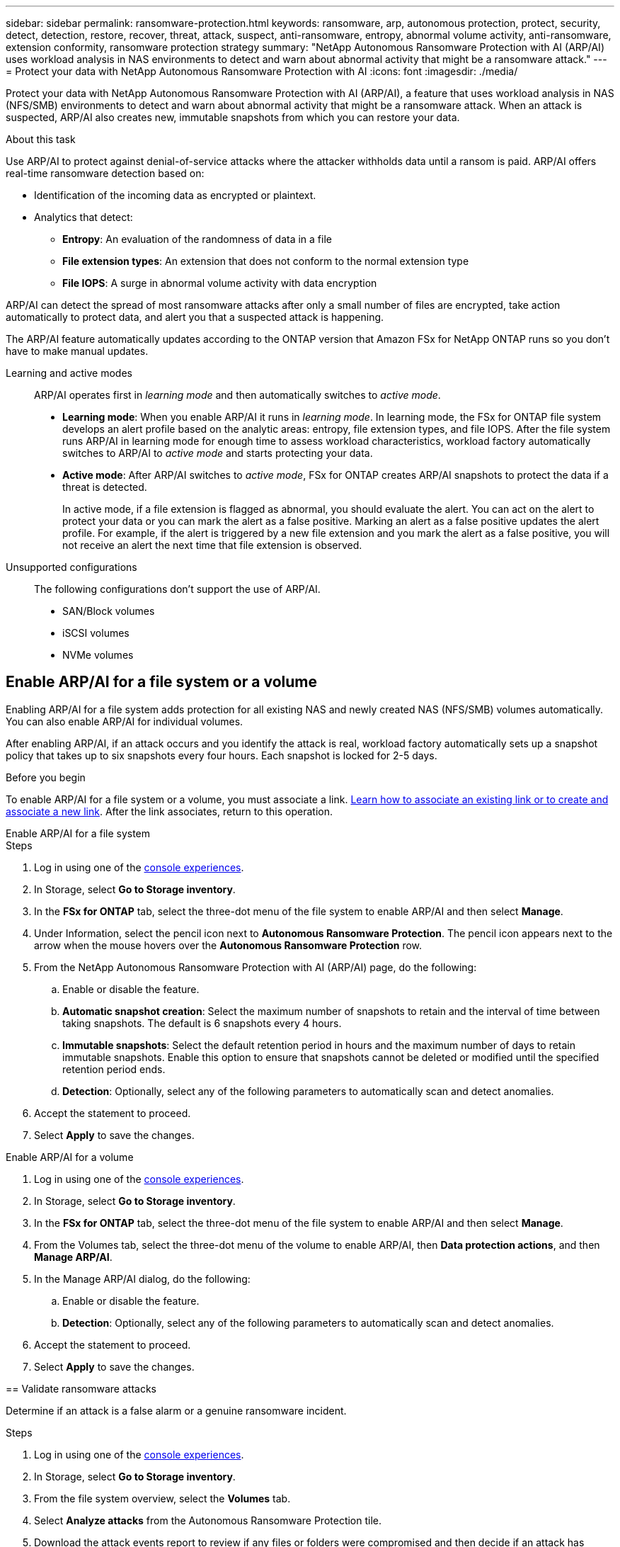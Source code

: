 ---
sidebar: sidebar
permalink: ransomware-protection.html
keywords: ransomware, arp, autonomous protection, protect, security, detect, detection, restore, recover, threat, attack, suspect, anti-ransomware, entropy, abnormal volume activity, anti-ransomware, extension conformity, ransomware protection strategy
summary: "NetApp Autonomous Ransomware Protection with AI (ARP/AI) uses workload analysis in NAS environments to detect and warn about abnormal activity that might be a ransomware attack."  
---
= Protect your data with NetApp Autonomous Ransomware Protection with AI
:icons: font
:imagesdir: ./media/

[.lead]
Protect your data with NetApp Autonomous Ransomware Protection with AI (ARP/AI), a feature that uses workload analysis in NAS (NFS/SMB) environments to detect and warn about abnormal activity that might be a ransomware attack. When an attack is suspected, ARP/AI also creates new, immutable snapshots from which you can restore your data. 

.About this task
Use ARP/AI to protect against denial-of-service attacks where the attacker withholds data until a ransom is paid. ARP/AI offers real-time ransomware detection based on: 

* Identification of the incoming data as encrypted or plaintext.
* Analytics that detect:
+
** **Entropy**: An evaluation of the randomness of data in a file
** **File extension types**: An extension that does not conform to the normal extension type
** **File IOPS**: A surge in abnormal volume activity with data encryption 

ARP/AI can detect the spread of most ransomware attacks after only a small number of files are encrypted, take action automatically to protect data, and alert you that a suspected attack is happening.

The ARP/AI feature automatically updates according to the ONTAP version that Amazon FSx for NetApp ONTAP runs so you don't have to make manual updates. 

Learning and active modes:::
ARP/AI operates first in _learning mode_ and then automatically switches to _active mode_. 

* *Learning mode*: When you enable ARP/AI it runs in _learning mode_. In learning mode, the FSx for ONTAP file system develops an alert profile based on the analytic areas: entropy, file extension types, and file IOPS. After the file system runs ARP/AI in learning mode for enough time to assess workload characteristics, workload factory automatically switches to ARP/AI to _active mode_ and starts protecting your data.

* *Active mode*: After ARP/AI switches to _active mode_, FSx for ONTAP creates ARP/AI snapshots to protect the data if a threat is detected.
+
In active mode, if a file extension is flagged as abnormal, you should evaluate the alert. You can act on the alert to protect your data or you can mark the alert as a false positive. Marking an alert as a false positive updates the alert profile. For example, if the alert is triggered by a new file extension and you mark the alert as a false positive, you will not receive an alert the next time that file extension is observed.

Unsupported configurations:::
The following configurations don't support the use of ARP/AI. 

* SAN/Block volumes
* iSCSI volumes
* NVMe volumes

== Enable ARP/AI for a file system or a volume
Enabling ARP/AI for a file system adds protection for all existing NAS and newly created NAS (NFS/SMB) volumes automatically. You can also enable ARP/AI for individual volumes.

After enabling ARP/AI, if an attack occurs and you identify the attack is real, workload factory automatically sets up a snapshot policy that takes up to six snapshots every four hours. Each snapshot is locked for 2-5 days.

.Before you begin
To enable ARP/AI for a file system or a volume, you must associate a link. link:https://docs.netapp.com/us-en/workload-fsx-ontap/create-link.html[Learn how to associate an existing link or to create and associate a new link]. After the link associates, return to this operation.

[role="tabbed-block"]
====

.Enable ARP/AI for a file system
--
.Steps
. Log in using one of the link:https://docs.netapp.com/us-en/workload-setup-admin/console-experiences.html[console experiences^].
. In Storage, select *Go to Storage inventory*. 
. In the *FSx for ONTAP* tab, select the three-dot menu of the file system to enable ARP/AI and then select *Manage*. 
. Under Information, select the pencil icon next to *Autonomous Ransomware Protection*. The pencil icon appears next to the arrow when the mouse hovers over the *Autonomous Ransomware Protection* row. 
. From the NetApp Autonomous Ransomware Protection with AI (ARP/AI) page, do the following: 
.. Enable or disable the feature. 
.. *Automatic snapshot creation*: Select the maximum number of snapshots to retain and the interval of time between taking snapshots. The default is 6 snapshots every 4 hours.
.. *Immutable snapshots*: Select the default retention period in hours and the maximum number of days to retain immutable snapshots. Enable this option to ensure that snapshots cannot be deleted or modified until the specified retention period ends.
.. *Detection*: Optionally, select any of the following parameters to automatically scan and detect anomalies.
. Accept the statement to proceed.
. Select *Apply* to save the changes.

--

.Enable ARP/AI for a volume
--
. Log in using one of the link:https://docs.netapp.com/us-en/workload-setup-admin/console-experiences.html[console experiences^].
. In Storage, select *Go to Storage inventory*. 
. In the *FSx for ONTAP* tab, select the three-dot menu of the file system to enable ARP/AI and then select *Manage*. 
. From the Volumes tab, select the three-dot menu of the volume to enable ARP/AI, then *Data protection actions*, and then *Manage ARP/AI*.
. In the Manage ARP/AI dialog, do the following: 
.. Enable or disable the feature. 
.. *Detection*: Optionally, select any of the following parameters to automatically scan and detect anomalies.
. Accept the statement to proceed.
. Select *Apply* to save the changes.
--

== Validate ransomware attacks

Determine if an attack is a false alarm or a genuine ransomware incident.

.Steps
. Log in using one of the link:https://docs.netapp.com/us-en/workload-setup-admin/console-experiences.html[console experiences^].
. In Storage, select *Go to Storage inventory*. 
. From the file system overview, select the *Volumes* tab. 
. Select *Analyze attacks* from the Autonomous Ransomware Protection tile.
. Download the attack events report to review if any files or folders were compromised and then decide if an attack has occurred. 
. If no attack occurred, select *False alarm* for the volume in the table and then select *Close*
. If an attack has occurred, select *Real attack* for the volume in the table. The Restore compromised volume data dialog opens. You can proceed to <<Recover data after a ransomware attack,recover your data>> immediately or select *Close* and come back to complete the recovery process later. 

== Recover data after a ransomware attack

When an attack is suspected, the system takes a volume snapshot at that point in time and locks that copy. If the attack is confirmed later, the affected files or the entire volume can be restored using the ARP/AI snapshot.

Locked snapshots cannot be deleted until the retention period ends. However, if you decide later to mark the attack as a false positive, the locked copy will be deleted. 

With the knowledge of the affected files and the time of attack, it is possible to selectively recover the affected files from various snapshots rather than simply reverting the whole volume to one of the snapshots. 

.Steps
. Log in using one of the link:https://docs.netapp.com/us-en/workload-setup-admin/console-experiences.html[console experiences^].
. In Storage, select *Go to Storage inventory*. 
. From the file system overview, select the *Volumes* tab. 
. Select *Analyze attacks* from the Autonomous Ransomware Protection tile.
. If an attack has occurred, select *Real attack* for the volume in the table. 
. In the Restore compromised volume data dialog, follow the instructions to restore at the file-level or at the volume-level. In most cases, you'll restore files rather than an entire volume.  
. After you complete the restore, select *Close*. 

.Result
The compromised data has been restored.